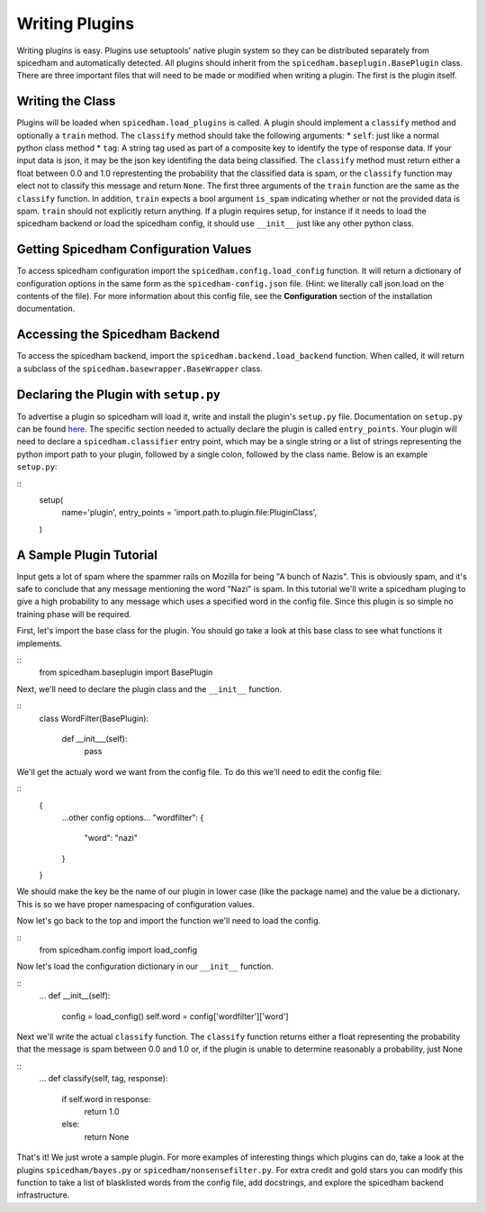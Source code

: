 ===============
Writing Plugins
===============

Writing plugins is easy. Plugins use setuptools' native plugin system so they
can be distributed separately from spicedham and automatically detected. All
plugins should inherit from the ``spicedham.baseplugin.BasePlugin`` class.
There are three important files that will need to be made or modified when
writing a plugin. The first is the plugin itself.

Writing the Class
------------------
Plugins will be loaded when ``spicedham.load_plugins`` is called.
A plugin should implement a ``classify`` method and optionally a ``train``
method.
The ``classify`` method should take the following arguments:
* ``self``: just like a normal python class method
* ``tag``: A string tag used as part of a composite key to identify the type
of response data. If your input data is json, it may be the json key
identifing the data being classified.
The ``classify`` method must return either a float between 0.0 and 1.0
represtenting the probability that the classified data is spam, or the
``classify`` function may elect not to classify this message and return
``None``.
The first three arguments of the ``train`` function are the same as the
``classify`` function. In addition, ``train`` expects a bool argument
``is_spam`` indicating whether or not the provided data is spam. ``train``
should not explicitly return anything.
If a plugin requires setup, for instance if it needs to load the spicedham
backend or load the spicedham config, it should use ``__init__`` just like any
other python class.

Getting Spicedham Configuration Values
--------------------------------------
To access spicedham configuration import the ``spicedham.config.load_config``
function. It will return a dictionary of configuration options in the same form
as the ``spicedham-config.json`` file. (Hint: we literally call json.load on
the contents of the file). For more information about this config file, see the
**Configuration** section of the installation documentation.

Accessing the Spicedham Backend
-------------------------------

To access the spicedham backend, import the ``spicedham.backend.load_backend``
function. When called, it will return a subclass of the 
``spicedham.basewrapper.BaseWrapper`` class.

Declaring the Plugin with ``setup.py``
--------------------------------------
To advertise a plugin so spicedham will load it, write and install the plugin's
``setup.py`` file. Documentation on ``setup.py`` can be found here_.
The specific section needed to actually declare the plugin is called
``entry_points``. Your plugin will need to declare a ``spicedham.classifier``
entry point, which may be a single string or a list of strings representing
the python import path to your plugin, followed by a single colon, followed by the class name.
Below is an example ``setup.py``:

::
	setup(
		name='plugin',
		entry_points = 'import.path.to.plugin.file:PluginClass',
	)

.. _here: https://docs.python.org/2/distutils/setupscript.html

A Sample Plugin Tutorial
------------------------
Input gets a lot of spam where the spammer rails on Mozilla for being "A bunch
of Nazis". This is obviously spam, and it's safe to conclude that any message
mentioning the word "Nazi" is spam. In this tutorial we'll write a spicedham
pluging to give a high probability to any message which uses a specified word
in the config file.
Since this plugin is so simple no training phase will be required.

First, let's import the base class for the plugin. You should go take a look at
this base class to see what functions it implements.

::
	from spicedham.baseplugin import BasePlugin

Next, we'll need to declare the plugin class and the ``__init__`` function.

::
	class WordFilter(BasePlugin):
		
		def __init___(self):
			pass

We'll get the actualy word we want from the config file. To do this we'll need
to edit the config file:

::
	{
		...other config options...
		"wordfilter": {
			"word": "nazi"
		}
	}

We should make the key be the name of our plugin in lower case (like the
package name) and the value be a dictionary. This is so we have proper
namespacing of configuration values.

Now let's go back to the top and import the function we'll need to load the
config.

::
	from spicedham.config import load_config

Now let's load the configuration dictionary in our ``__init__`` function.

::
	...
	def __init__(self):
		config = load_config()
		self.word = config['wordfilter']['word']

Next we'll write the actual ``classify`` function. The ``classify`` function
returns either a float representing the probability that the message is spam
between 0.0 and 1.0 or, if the plugin is unable to determine reasonably a
probability, just None

::
	...
	def classify(self, tag, response):
		if self.word in response:
			return 1.0
		else:
			return None

That's it! We just wrote a sample plugin. For more examples of interesting
things which plugins can do, take a look at the plugins ``spicedham/bayes.py``
or ``spicedham/nonsensefilter.py``.
For extra credit and gold stars you can modify this function to take a list of
blasklisted words from the config file, add docstrings, and explore the
spicedham backend infrastructure.
